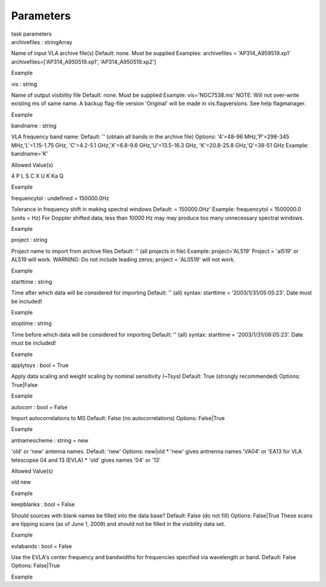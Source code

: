 .. container::
   :name: viewlet-above-content-title

Parameters
==========

.. container::
   :name: viewlet-below-content-title

.. container:: documentDescription description

   task parameters

.. container:: section
   :name: viewlet-above-content-body

.. container:: section
   :name: content-core

   .. container:: pat-autotoc
      :name: parent-fieldname-text

      .. container:: parsed-parameters

         .. container:: param

            .. container:: parameters2

               archivefiles : stringArray

            Name of input VLA archive file(s) Default: none. Must be
            supplied Examples: archivefiles = 'AP314_A959519.xp1'
            archivefiles=['AP314_A950519.xp1', 'AP314_A950519.xp2']

Example

.. container:: param

   .. container:: parameters2

      vis : string

   Name of output visibility file Default: none. Must be supplied
   Example: vis='NGC7538.ms' NOTE: Will not over-write existing ms of
   same name. A backup flag-file version 'Original' will be made in
   vis.flagversions. See help flagmanager.

Example

.. container:: param

   .. container:: parameters2

      bandname : string

   VLA frequency band name: Default: '' (obtain all bands in the archive
   file) Options: '4'=48-96 MHz,'P'=298-345 MHz,'L'=1.15-1.75 GHz,
   'C'=4.2-5.1 GHz,'X'=6.8-9.6 GHz,'U'=13.5-16.3 GHz, 'K'=20.8-25.8
   GHz,'Q'=38-51 GHz Example: bandname='K'

Allowed Value(s)

4 P L S C X U K Ka Q

Example

.. container:: param

   .. container:: parameters2

      frequencytol : undefined = 150000.0Hz

   Tolerance in frequency shift in making spectral windows Default: =
   150000.0Hz' Example: frequencytol = 1500000.0 (units = Hz) For
   Doppler shifted data, less than 10000 Hz may may produce too many
   unnecessary spectral windows.

Example

.. container:: param

   .. container:: parameters2

      project : string

   Project name to import from archive files Default: '' (all projects
   in file) Example: project='AL519' Project = 'al519' or AL519 will
   work. WARNING: Do not include leading zeros; project = 'AL0519' will
   not work.

Example

.. container:: param

   .. container:: parameters2

      starttime : string

   Time after which data will be considered for importing Default: ''
   (all) syntax: starttime = '2003/1/31/05:05:23'. Date must be
   included!

Example

.. container:: param

   .. container:: parameters2

      stoptime : string

   Time before which data will be considered for importing Default: ''
   (all) syntax: starttime = '2003/1/31/08:05:23'. Date must be
   included!

Example

.. container:: param

   .. container:: parameters2

      applytsys : bool = True

   Apply data scaling and weight scaling by nominal sensitivity (~Tsys)
   Default: True (strongly recommended) Options: True|False

Example

.. container:: param

   .. container:: parameters2

      autocorr : bool = False

   Import autocorrelations to MS Default: False (no autocorrelations)
   Options: False|True

Example

.. container:: param

   .. container:: parameters2

      antnamescheme : string = new

   'old' or 'new' antenna names. Default: 'new' Options: new|old \*
   'new' gives antnenna names 'VA04' or 'EA13 for VLA telescopse 04 and
   13 (EVLA) \* 'old' gives names '04' or '13'

Allowed Value(s)

old new

Example

.. container:: param

   .. container:: parameters2

      keepblanks : bool = False

   Should sources with blank names be filled into the data base?
   Default: False (do not fill) Options: False|True These scans are
   tipping scans (as of June 1, 2009) and should not be filled in the
   visibility data set.

Example

.. container:: param

   .. container:: parameters2

      evlabands : bool = False

   Use the EVLA's center frequency and bandwidths for frequencies
   specified via wavelength or band. Default: False Options: False|True

Example

.. container:: section
   :name: viewlet-below-content-body
